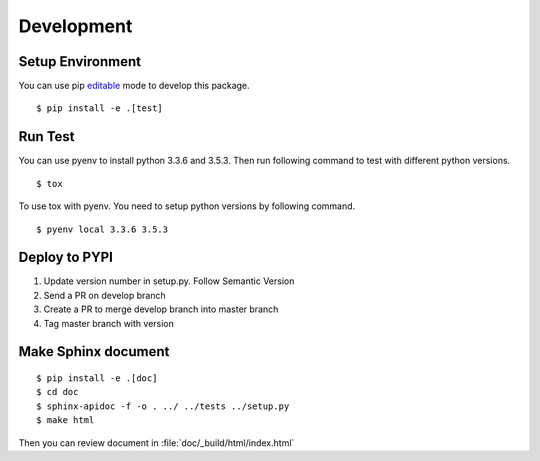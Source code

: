 Development
===========

Setup Environment
-----------------
You can use pip `editable <https://pip.pypa.io/en/stable/reference/pip_install/#editable-installs>`_ mode to develop
this package. ::

    $ pip install -e .[test]

Run Test
--------
You can use pyenv to install python 3.3.6 and 3.5.3. Then run following command to test with different python
versions. ::

    $ tox

To use tox with pyenv. You need to setup python versions by following command. ::

    $ pyenv local 3.3.6 3.5.3

Deploy to PYPI
--------------
#. Update version number in setup.py. Follow Semantic Version
#. Send a PR on develop branch
#. Create a PR to merge develop branch into master branch
#. Tag master branch with version

Make Sphinx document
--------------------
::

    $ pip install -e .[doc]
    $ cd doc
    $ sphinx-apidoc -f -o . ../ ../tests ../setup.py
    $ make html

Then you can review document in :file:`doc/_build/html/index.html`
